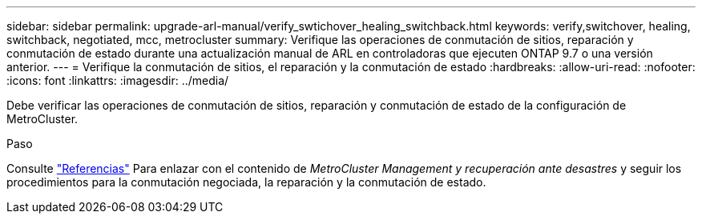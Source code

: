 ---
sidebar: sidebar 
permalink: upgrade-arl-manual/verify_swtichover_healing_switchback.html 
keywords: verify,switchover, healing, switchback, negotiated, mcc, metrocluster 
summary: Verifique las operaciones de conmutación de sitios, reparación y conmutación de estado durante una actualización manual de ARL en controladoras que ejecuten ONTAP 9.7 o una versión anterior. 
---
= Verifique la conmutación de sitios, el reparación y la conmutación de estado
:hardbreaks:
:allow-uri-read: 
:nofooter: 
:icons: font
:linkattrs: 
:imagesdir: ../media/


[role="lead"]
Debe verificar las operaciones de conmutación de sitios, reparación y conmutación de estado de la configuración de MetroCluster.

.Paso
Consulte link:other_references.html["Referencias"] Para enlazar con el contenido de _MetroCluster Management y recuperación ante desastres_ y seguir los procedimientos para la conmutación negociada, la reparación y la conmutación de estado.
